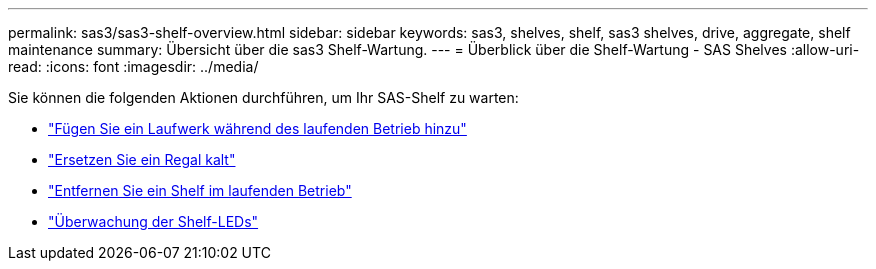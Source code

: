 ---
permalink: sas3/sas3-shelf-overview.html 
sidebar: sidebar 
keywords: sas3, shelves, shelf, sas3 shelves, drive, aggregate, shelf maintenance 
summary: Übersicht über die sas3 Shelf-Wartung. 
---
= Überblick über die Shelf-Wartung - SAS Shelves
:allow-uri-read: 
:icons: font
:imagesdir: ../media/


[role="lead"]
Sie können die folgenden Aktionen durchführen, um Ihr SAS-Shelf zu warten:

* link:hot-add-drive.html["Fügen Sie ein Laufwerk während des laufenden Betrieb hinzu"]
* link:cold-replace-shelf.html["Ersetzen Sie ein Regal kalt"]
* link:hot-remove-shelf.html["Entfernen Sie ein Shelf im laufenden Betrieb"]
* link:service-monitor-leds.html["Überwachung der Shelf-LEDs"]

